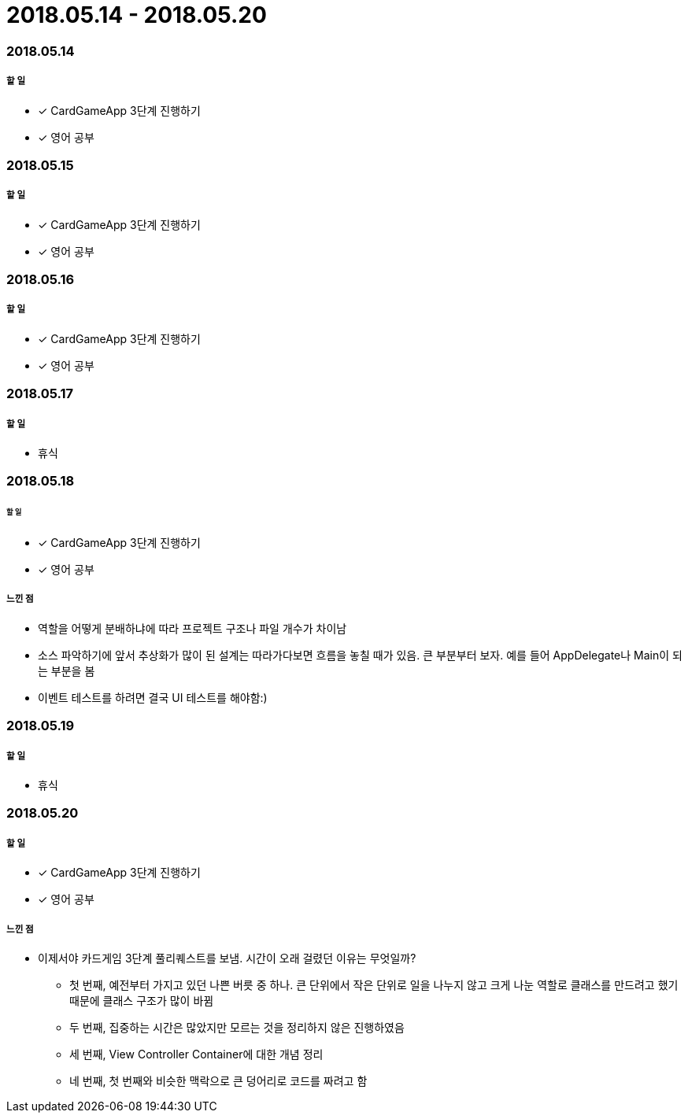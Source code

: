 = 2018.05.14 - 2018.05.20

=== 2018.05.14

===== 할 일 
* [*] CardGameApp 3단계 진행하기
* [*] 영어 공부


=== 2018.05.15

===== 할 일
* [*] CardGameApp 3단계 진행하기
* [*] 영어 공부

=== 2018.05.16

===== 할 일 
* [*] CardGameApp 3단계 진행하기
* [*] 영어 공부

=== 2018.05.17

===== 할 일
* 휴식

=== 2018.05.18

====== 할 일
* [*] CardGameApp 3단계 진행하기
* [*] 영어 공부
 
===== 느낀 점
* 역할을 어떻게 분배하냐에 따라 프로젝트 구조나 파일 개수가 차이남
* 소스 파악하기에 앞서 추상화가 많이 된 설계는 따라가다보면 흐름을 놓칠 때가 있음. 큰 부분부터 보자. 예를 들어 AppDelegate나 Main이 되는 부분을 봄
* 이벤트 테스트를 하려면 결국 UI 테스트를 해야함:)

=== 2018.05.19

===== 할 일
* 휴식

=== 2018.05.20

===== 할 일 
* [*] CardGameApp 3단계 진행하기
* [*] 영어 공부

===== 느낀 점
* 이제서야 카드게임 3단계 풀리퀘스트를 보냄. 시간이 오래 걸렸던 이유는 무엇일까?
** 첫 번째, 예전부터 가지고 있던 나쁜 버릇 중 하나. 큰 단위에서 작은 단위로 일을 나누지 않고 크게 나눈 역할로 클래스를 만드려고 했기 때문에 클래스 구조가 많이 바뀜
** 두 번째, 집중하는 시간은 많았지만 모르는 것을 정리하지 않은 진행하였음
** 세 번째, View Controller Container에 대한 개념 정리
** 네 번째, 첫 번째와 비슷한 맥락으로 큰 덩어리로 코드를 짜려고 함
